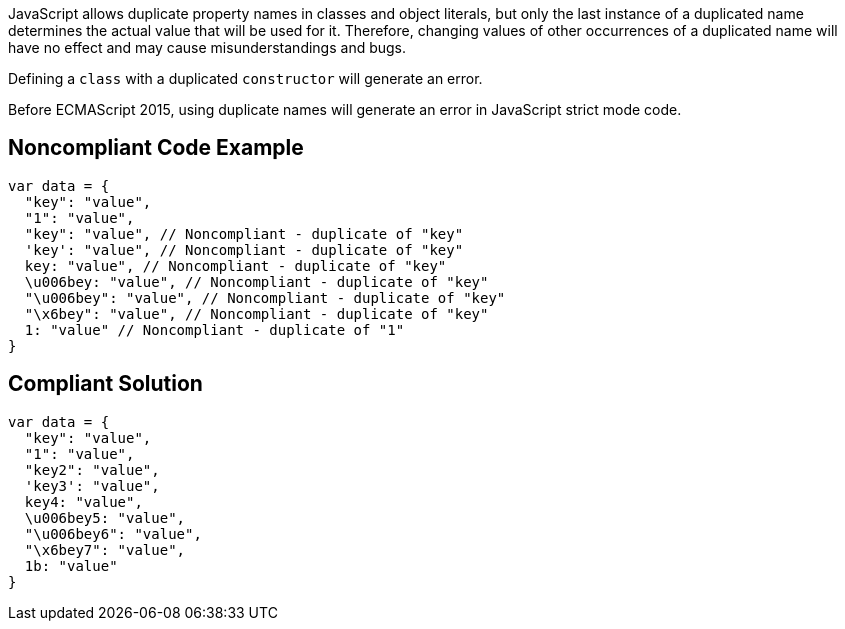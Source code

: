 JavaScript allows duplicate property names in classes and object literals, but only the last instance of a duplicated name determines the actual value that will be used for it. Therefore, changing values of other occurrences of a duplicated name will have no effect and may cause misunderstandings and bugs.


Defining a ``++class++`` with a duplicated ``++constructor++`` will generate an error.


Before ECMAScript 2015, using duplicate names will generate an error in JavaScript strict mode code.


== Noncompliant Code Example

----
var data = {
  "key": "value",
  "1": "value",
  "key": "value", // Noncompliant - duplicate of "key"
  'key': "value", // Noncompliant - duplicate of "key"
  key: "value", // Noncompliant - duplicate of "key"
  \u006bey: "value", // Noncompliant - duplicate of "key"
  "\u006bey": "value", // Noncompliant - duplicate of "key"
  "\x6bey": "value", // Noncompliant - duplicate of "key"
  1: "value" // Noncompliant - duplicate of "1"
}
----


== Compliant Solution

----
var data = {
  "key": "value",
  "1": "value",
  "key2": "value",
  'key3': "value",
  key4: "value",
  \u006bey5: "value",
  "\u006bey6": "value",
  "\x6bey7": "value", 
  1b: "value"
}
----

